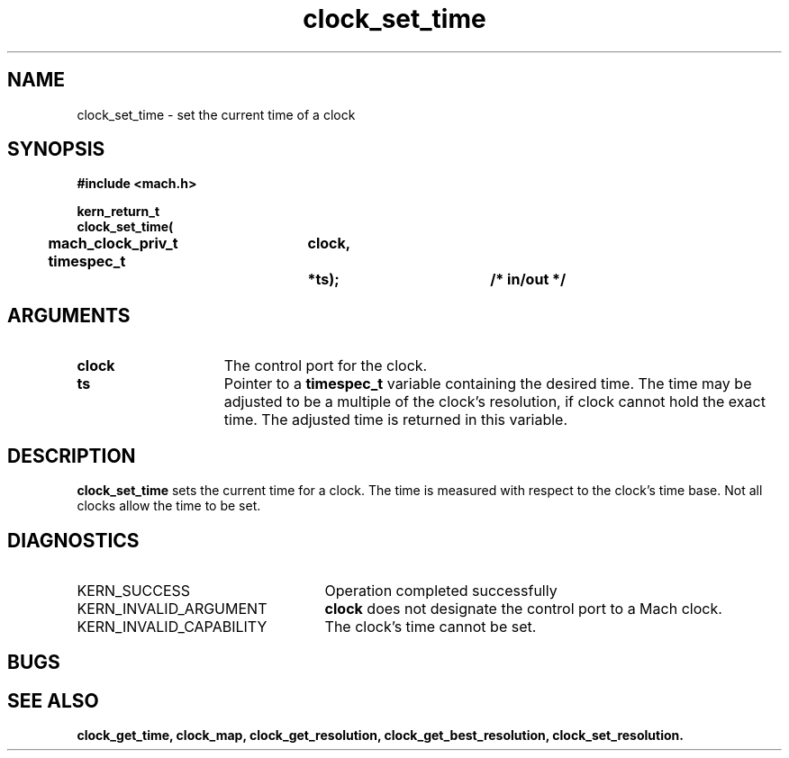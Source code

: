 .\" 
.\" Mach Operating System
.\" Copyright (c) 1994 Carnegie Mellon University
.\" All Rights Reserved.
.\" 
.\" Permission to use, copy, modify and distribute this software and its
.\" documentation is hereby granted, provided that both the copyright
.\" notice and this permission notice appear in all copies of the
.\" software, derivative works or modified versions, and any portions
.\" thereof, and that both notices appear in supporting documentation.
.\" 
.\" CARNEGIE MELLON ALLOWS FREE USE OF THIS SOFTWARE IN ITS "AS IS"
.\" CONDITION.  CARNEGIE MELLON DISCLAIMS ANY LIABILITY OF ANY KIND FOR
.\" ANY DAMAGES WHATSOEVER RESULTING FROM THE USE OF THIS SOFTWARE.
.\" 
.\" Carnegie Mellon requests users of this software to return to
.\" 
.\"  Software Distribution Coordinator  or  Software.Distribution@CS.CMU.EDU
.\"  School of Computer Science
.\"  Carnegie Mellon University
.\"  Pittsburgh PA 15213-3890
.\" 
.\" any improvements or extensions that they make and grant Carnegie Mellon
.\" the rights to redistribute these changes.
.\" 
.\" 
.\" HISTORY
.\" $Log:	clock_set_time.man,v $
.\" Revision 2.2  94/12/16  10:59:18  dbg
.\" 	Created.
.\" 	[94/10/20            dbg]
.\" 
.TH clock_set_time 2 10/20/94
.CM 4
.SH NAME
.nf
clock_set_time  \-  set the current time of a clock
.SH SYNOPSIS
.nf
.ft B
#include <mach.h>

.nf
.ft B
kern_return_t
clock_set_time(
	mach_clock_priv_t	clock,
	timespec_t		*ts);		/* in/out */

.fi
.ft P
.SH ARGUMENTS
.TP 15
.B
clock
The control port for the clock.
.TP 15
.B
ts
Pointer to a 
.B timespec_t
variable containing the desired time.
The time may be adjusted to be a multiple of the clock's resolution,
if clock cannot hold the exact time.  The adjusted time is returned
in this variable.

.SH DESCRIPTION
.B clock_set_time
sets the current time for a clock.  The time is measured with
respect to the clock's time base.  Not all clocks allow the
time to be set.

.SH DIAGNOSTICS
.TP 25
KERN_SUCCESS
Operation completed successfully
.TP 25
KERN_INVALID_ARGUMENT
.B clock
does not designate the control port to a Mach clock.
.TP 25
KERN_INVALID_CAPABILITY
The clock's time cannot be set.

.SH BUGS

.SH SEE ALSO
.B clock_get_time, clock_map, clock_get_resolution, clock_get_best_resolution, clock_set_resolution.


